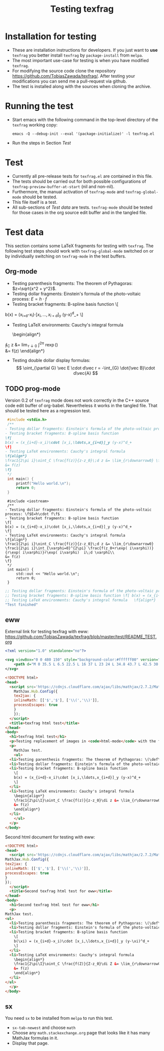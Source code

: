 #+TITLE: Testing texfrag

* Installation for testing
  - These are installation instructions for developers.
    If you just want to *use* ~texfrag~ you better install ~texfrag~ by ~package-install~ from ~melpa~.
  - The most important use-case for testing is when you have modified ~texfrag~.
  - For modifying the source code clone the repository https://github.com/TobiasZawada/texfrag/.
    After testing your modifications you can send me a pull-request via github.
  - The test is installed along with the sources when cloning the archive.

* Running the test
  - Start emacs with the following command in the top-level directory of the ~texfrag~ working copy:
    #+BEGIN_SRC shell
emacs -Q --debug-init --eval '(package-initialize)' -l texfrag.el
    #+END_SRC
  - Run the steps in Section [[Test]]

* Test
  - Currently all pre-release tests for ~texfrag.el~ are contained in this file.
  - The tests should be carried out for both possible configurations of ~texfrag-preview-buffer-at-start~ (nil and non-nil).
  - Furthermore, the manual activation of ~texfrag-mode~ and ~texfrag-global-mode~ should be tested.
  - This file itself is a test.
  - All sub-sections of [[Test data]] are tests. ~texfrag-mode~ should be tested for those cases in the org source edit buffer and in the tangled file.

* Test data
#+LATEX_HEADER: \def\di{\operatorname{d}}\let\ph\varphi\def\I{\operatorname{i}}

  This section contains some LaTeX fragments for testing with ~texfrag~.
  The following test steps should work with ~texfrag-global-mode~ switched on
  or by individually switching on ~texfrag-mode~ in the test buffers.
** Org-mode
   - Testing parenthesis fragments: The theorem of Pythagoras: \(z=\sqrt{x^2 + y^2}\).
   - Testing dollar fragments: Einstein's formula of the photo-voltaic process: $E=h\cdot f$
   - Testing bracket fragments: B-spline basis function
     \[
b(x) = (x_{i+d}-x_i)\cdot [x_i,\ldots,x_{i+d}]_y (y-x)^d_+
     \]
   - Testing LaTeX environments: Cauchy's integral formula
     \begin{align*}
\frac1{2\pi\I}\oint_C \frac{f(z)}{z-z_0}\di z &= \lim_{r\downarrow0} \frac1{2\pi\I}\int_{\ph=0}^{2\pi} \frac{f(z_0+r\exp(\I\ph))}{r\exp(\I\ph)}r\exp(\I\ph) \I\di \ph\\
&= f(z)
     \end{align*}
   - Testing double dollar display formulas:
     $$
     \oint_{\partial G} \vec E \cdot d\vec r = -\int_{G} \dot{\vec B}\cdot d\vec{A}
     $$
** TODO prog-mode
   Version 0.2 of ~texfrag~ mode does not work correctly in the C++ source code edit buffer of org-babel.
   Nevertheless it works in the tangled file.
   That should be tested here as a regression test.
   #+BEGIN_SRC C :tangle /tmp/test.c :results silent
     #include <stdio.h>
     /**
	- Testing dollar fragments: Einstein's formula of the photo-voltaic process: \f$E=h\cdot f\f$
	- Testing bracket fragments: B-spline basis function
	\f[
	b(x) = (x_{i+d}-x_i)\cdot [x_i,\ldots,x_{i+d}]_y (y-x)^d_+
	\f]
	- Testing LaTeX environments: Cauchy's integral formula
	\f{align*}
	\frac1{2\pi i}\oint_C \frac{f(z)}{z-z_0}\;d z &= \lim_{r\downarrow0} \frac1{2\pi i}\int_{\varphi=0}^{2\pi} \frac{f(z_0+r\exp( i\varphi))}{r\exp( i\varphi)}r\exp( i\varphi)  i\;d \varphi\\
	&= f(z)
	\f}
     ,*/
     int main() {
	     printf("Hello world.\n");
	     return 0;
     }
   #+END_SRC

   #+BEGIN_SRC C++ :tangle /tmp/test.cc :results silent
     #include <iostream>
     /**
	- Testing dollar fragments: Einstein's formula of the photo-voltaic process: \f$E=h\cdot f\f$
	- Testing bracket fragments: B-spline basis function
	\f[
	b(x) = (x_{i+d}-x_i)\cdot [x_i,\ldots,x_{i+d}]_y (y-x)^d_+
	\f]
	- Testing LaTeX environments: Cauchy's integral formula
	\f{align*}
	\frac1{2\pi i}\oint_C \frac{f(z)}{z-z_0}\;d z &= \lim_{r\downarrow0} \frac1{2\pi i}\int_{\varphi=0}^{2\pi} \frac{f(z_0+r\exp( i\varphi))}{r\exp( i\varphi)}r\exp( i\varphi)  i\;d \varphi\\
	&= f(z)
	\f}
     ,*/
     int main() {
	     std::out << "Hello world.\n";
	     return 0;
     }
   #+END_SRC   

   #+BEGIN_SRC emacs-lisp 
     ;; Testing dollar fragments: Einstein's formula of the photo-voltaic process: \f$E=h\cdot f\f$
     ;; Testing bracket fragments: B-spline basis function \f[ b(x) = (x_{i+d}-x_i)\cdot [x_i,\ldots,x_{i+d}]_y (y-x)^d_+ \f]
     ;; Testing LaTeX environments: Cauchy's integral formula   \f{align*}   \frac1{2\pi i}\oint_C \frac{f(z)}{z-z_0}\;d z &= \lim_{r\downarrow0} \frac1{2\pi i}\int_{\varphi=0}^{2\pi} \frac{f(z_0+r\exp( i\varphi))}{r\exp( i\varphi)}r\exp( i\varphi)  i\;d \varphi\\   &= f(z)   \f}
     "Test finished"
   #+END_SRC

** eww
External link for testing texfrag with eww: https://github.com/TobiasZawada/texfrag/blob/master/test/README_TEST.org

#+BEGIN_SRC svg :tangle /tmp/test.svg :results silent
<?xml version="1.0" standalone="no"?>

<svg viewBox="0 0 480 150" style="background-color:#ffffff00" version="1.1" xmlns="http://www.w3.org/2000/svg" xmlns:xlink="http://www.w3.org/1999/xlink" xml:space="preserve" x="0px" y="0px" width="480" height="150">
    <path d="M 0 35.5 L 6.5 22.5 L 16 37 L 23 24 L 34.8 43.7 L 42.5 30 L 50.3 47 L 59.7 27.7 L 69 47 L 85 17.7 L 98.3 39 L 113 9.7 L 127.7 42.3 L 136.3 23.7 L 147 44.3 L 158.3 20.3 L 170.3 40.3 L 177.7 25.7 L 189.7 43 L 199.7 21 L 207.7 35 L 219 11 L 233 37 L 240.3 23.7 L 251 43 L 263 18.3 L 272.7 33.3 L 283 10 L 295 32.3 L 301.3 23 L 311.7 37 L 323.7 7.7 L 339.3 39 L 346.3 25.7 L 356.3 42.3 L 369.7 15 L 376.3 25.7 L 384 9 L 393 28.3 L 400.3 19 L 411.7 38.3 L 421 21 L 434.3 43 L 445 25 L 453 36.3 L 464.3 18.3 L 476.2 40.3 L 480 33.5 L 480 215 L 0 215 L 0 35.5 Z" fill="#175720"/>
</svg>
#+END_SRC

#+BEGIN_SRC html :tangle /tmp/test.html :results silent
  <!DOCTYPE html>
  <head>
    <script src='https://cdnjs.cloudflare.com/ajax/libs/mathjax/2.7.2/MathJax.js?config=TeX-MML-AM_CHTML'>
      MathJax.Hub.Config({
      tex2jax: {
      inlineMath: [['$','$'], ['\\(','\\)']],
      processEscapes: true
      }
      });
    </script>
    <title>texfrag html test</title>
  </head>
  <body>
    <h1>texfrag html test</h1>
    <p>Testing replacement of images in <code>html-mode</code> with the following example from <a href="https://stackoverflow.com/q/30445508/2708138">How minimal can an SVG be?</a>: <img src="test.svg" />.</p>
    <p>
      MathJax test.
      <ul>
	<li>Testing parenthesis fragments: The theorem of Pythagoras: \(\def\di{\operatorname{d}}\def\ph{\varphi}\def\I{\operatorname{i}}z=\sqrt{x^2 + y^2}\).</li>
	<li>Testing dollar fragments: Einstein's formula of the photo-voltaic process: $E=h\cdot f$</li>
	<li>Testing bracket fragments: B-spline basis function
	  \[
	  b(x) = (x_{i+d}-x_i)\cdot [x_i,\ldots,x_{i+d}]_y (y-x)^d_+
	  \]
	</li>
	<li>Testing LaTeX environments: Cauchy's integral formula
	  \begin{align*}
	  \frac1{2\pi\I}\oint_C \frac{f(z)}{z-z_0}\di z &= \lim_{r\downarrow0} \frac1{2\pi\I}\int_{\ph=0}^{2\pi} \frac{f(z_0+r\exp(\I\ph))}{r\exp(\I\ph)}r\exp(\I\ph) \I\di \ph\\
	  &= f(z)
	  \end{align*}
	</li>
      </ul>
    </p>
  </body>
   #+END_SRC

Second html document for testing with eww:
   #+BEGIN_SRC html :tangle /tmp/test1.html :results silent
     <!DOCTYPE html>
     <head>
       <script src='https://cdnjs.cloudflare.com/ajax/libs/mathjax/2.7.2/MathJax.js?config=TeX-MML-AM_CHTML'>
	 MathJax.Hub.Config({
	 tex2jax: {
	 inlineMath: [['$','$'], ['\\(','\\)']],
	 processEscapes: true
	 }
	 });
       </script>
       <title>Second texfrag html test for eww</title>
     </head>
     <body>
       <h1>Second texfrag html test for eww</h1>
       <p>
	 MathJax test.
	 <ul>
	   <li>Testing parenthesis fragments: The theorem of Pythagoras: \(\def\di{\operatorname{d}}\def\ph{\varphi}\def\I{\operatorname{i}}Z=\sqrt{X^2 + Y^2}\).</li>
	   <li>Testing dollar fragments: Einstein's formula of the photo-voltaic process: $E\;=\;h\cdot f$</li>
	   <li>Testing bracket fragments: B-spline basis function
	     \[
	     b(\xi) = (x_{i+d}-x_i)\cdot [x_i,\ldots,x_{i+d}]_y (y-\xi)^d_+
	     \]
	   </li>
	   <li>Testing LaTeX environments: Cauchy's integral formula
	     \begin{align*}
	     \frac1{2\pi\I}\oint_C \frac{f(Z)}{Z-z_0}\di Z &= \lim_{r\downarrow0} \frac1{2\pi\I}\int_{\ph=0}^{2\pi} \frac{f(z_0+r\exp(\I\ph))}{r\exp(\I\ph)}r\exp(\I\ph) \I\di \ph\\
	     &= f(z)
	     \end{align*}
	   </li>
	 </ul>
       </p>
     </body>
   #+END_SRC


** sx
   You need ~sx~ to be installed from ~melpa~ to run this test.

   - ~sx-tab-newest~ and choose ~math~
   - Choose any ~math.stackexchange.org~ page that looks like it has many MathJax formulas in it.
   - Display that page.

* Local Vars :noexport:

Local Variables:
ispell-dictionary: "en_US"
eval: (flyspell-mode)
End:
